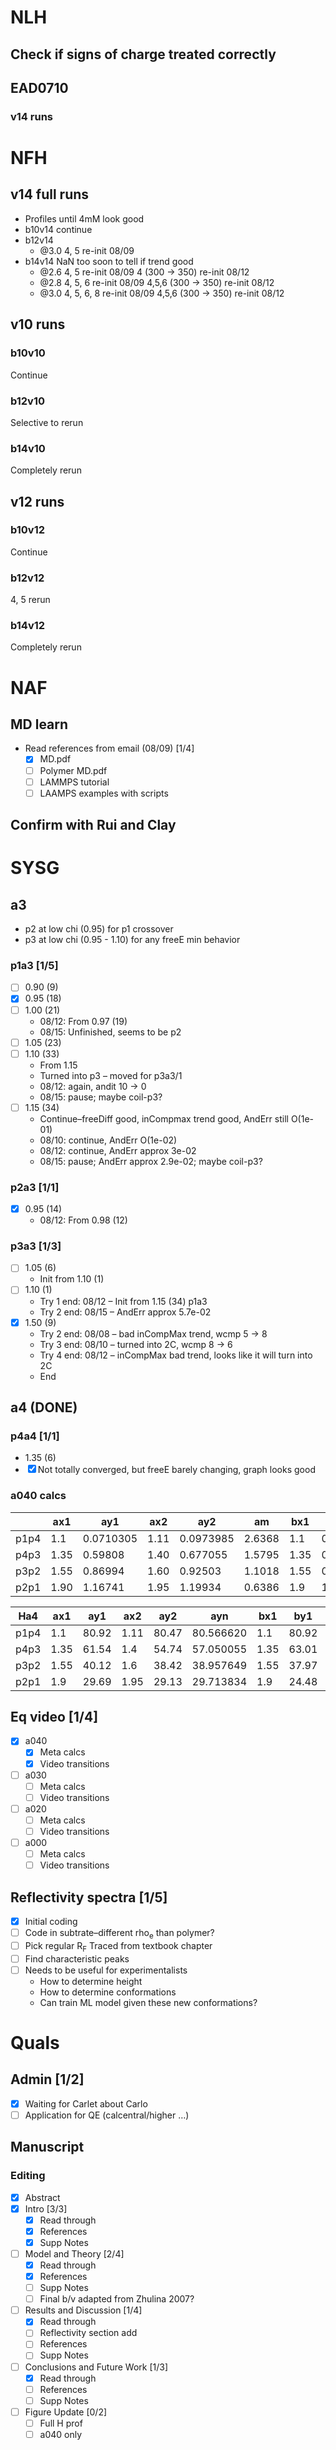 #+STARTUP: show2levels
#+STARTUP: indent
* NLH
** Check if signs of charge treated correctly
** EAD0710
*** v14 runs


* NFH
** v14 full runs
- Profiles until 4mM look good
- b10v14 continue
- b12v14
  - @3.0 4, 5          re-init 08/09
- b14v14 NaN too soon to tell if trend good
  - @2.6 4, 5          re-init 08/09
    4 (300 -> 350)     re-init 08/12
  - @2.8 4, 5, 6       re-init 08/09
    4,5,6 (300 -> 350) re-init 08/12
  - @3.0 4, 5, 6, 8    re-init 08/09
    4,5,6 (300 -> 350) re-init 08/12
** v10 runs
*** b10v10
Continue
*** b12v10
Selective to rerun
*** b14v10
Completely rerun
** v12 runs
*** b10v12
Continue
*** b12v12
4, 5 rerun
*** b14v12
Completely rerun


* NAF
** MD learn
- Read references from email (08/09) [1/4]
  - [X] MD.pdf
  - [ ] Polymer MD.pdf
  - [ ] LAMMPS tutorial
  - [ ] LAAMPS examples with scripts
** Confirm with Rui and Clay


* SYSG
** a3
- p2 at low chi (0.95) for p1 crossover
- p3 at low chi (0.95 - 1.10) for any freeE min behavior
*** p1a3 [1/5]
- [ ] 0.90 (9)
- [X] 0.95 (18)
- [ ] 1.00 (21)
  - 08/12: From 0.97 (19)
  - 08/15: Unfinished, seems to be p2
- [ ] 1.05 (23)
- [ ] 1.10 (33)
  - From 1.15
  - Turned into p3 -- moved for p3a3/1
  - 08/12: again, andit 10 -> 0
  - 08/15: pause; maybe coil-p3?
- [ ] 1.15 (34)
  - Continue--freeDiff good, inCompmax trend good, AndErr still O(1e-01)
  - 08/10: continue, AndErr O(1e-02)
  - 08/12: continue, AndErr approx 3e-02
  - 08/15: pause; AndErr approx 2.9e-02; maybe coil-p3?
*** p2a3 [1/1]
- [X] 0.95 (14)
  - 08/12: From 0.98 (12)
*** p3a3 [1/3]
- [-] 1.05 (6)
  - Init from 1.10 (1)
- [-] 1.10 (1)
  - Try 1 end: 08/12 -- Init from 1.15 (34) p1a3
  - Try 2 end: 08/15 -- AndErr approx 5.7e-02
- [X] 1.50 (9)
  - Try 2 end: 08/08 -- bad inCompMax trend, wcmp 5 -> 8
  - Try 3 end: 08/10 -- turned into 2C, wcmp 8 -> 6
  - Try 4 end: 08/12 -- inCompMax bad trend, looks like it will turn into 2C
  - End

** a4 (DONE)
*** p4a4 [1/1]
- 1.35 (6)
- [X] Not totally converged, but freeE barely changing, graph looks good  
*** a040 calcs
#+NAME: Fa4
|      |  ax1 |       ay1 |  ax2 |       ay2 |     am |  bx1 |       by1 |  bx2 |       by2 |      bm |        px |
|------+------+-----------+------+-----------+--------+------+-----------+------+-----------+---------+-----------|
| p1p4 |  1.1 | 0.0710305 | 1.11 | 0.0973985 | 2.6368 |  1.1 | 0.0713081 | 1.11 | 0.0973226 | 2.60145 | 1.1078529 |
| p4p3 | 1.35 |   0.59808 | 1.40 |  0.677055 | 1.5795 | 1.35 |  0.599839 |  1.4 |   0.67615 | 1.52622 | 1.3830143 |
| p3p2 | 1.55 |   0.86994 | 1.60 |   0.92503 | 1.1018 | 1.55 |  0.872143 |  1.6 |  0.924011 | 1.03736 | 1.5841868 |
| p2p1 | 1.90 |   1.16741 | 1.95 |   1.19934 | 0.6386 |  1.9 |   1.16862 | 1.95 |   1.19705 |  0.5686 | 1.8978720 |
|------+------+-----------+------+-----------+--------+------+-----------+------+-----------+---------+-----------|
#+TBLFM: $7=$2::$9=$4
#+TBLFM: $6=($5-$3)/($4-$2)::$11=($10-$8)/($9-$7)::$12=($6*$2-$11*$7+$8-$3)/($6-$11)

| Ha4  |  ax1 |   ay1 |  ax2 |   ay2 |       ayn |  bx1 |   by1 |  bx2 |   by2 |       byn |        px |
|------+------+-------+------+-------+-----------+------+-------+------+-------+-----------+-----------|
| p1p4 |  1.1 | 80.92 | 1.11 | 80.47 | 80.566620 |  1.1 | 80.92 | 1.11 | 80.47 | 80.566620 | 1.1078529 |
| p4p3 | 1.35 | 61.54 |  1.4 | 54.74 | 57.050055 | 1.35 | 63.01 |  1.4 | 56.67 | 58.823787 | 1.3830143 |
| p3p2 | 1.55 | 40.12 |  1.6 | 38.42 | 38.957649 | 1.55 | 37.97 |  1.6 | 35.23 | 36.096563 | 1.5841868 |
| p2p1 |  1.9 | 29.69 | 1.95 | 29.13 | 29.713834 |  1.9 | 24.48 | 1.95 | 24.03 | 24.499152 |  1.897872 |
|------+------+-------+------+-------+-----------+------+-------+------+-------+-----------+-----------|
#+TBLFM: $1=remote(Fa4,@@#$1)::$2=remote(Fa4,@@#$2)::$4=remote(Fa4,@@#$4)::$7=remote(Fa4,@@#$7)::$9=remote(Fa4,@@#$9)::$12=remote(Fa4,@@#$12)
#+TBLFM: $11=($12-$7)*($10-$8)/($9-$7)+$8::$6=($12-$2)*($5-$3)/($4-$2)+$3



** Eq video [1/4]
- [X] a040
  - [X] Meta calcs
  - [X] Video transitions
- [ ] a030
  - [ ] Meta calcs
  - [ ] Video transitions
- [ ] a020
  - [ ] Meta calcs
  - [ ] Video transitions
- [ ] a000
  - [ ] Meta calcs
  - [ ]  Video transitions
** Reflectivity spectra [1/5]
- [X] Initial coding
- [ ] Code in subtrate--different rho_e than polymer?
- [-] Pick regular R_F
  Traced from textbook chapter
- [ ] Find characteristic peaks
- [ ] Needs to be useful for experimentalists
  - How to determine height
  - How to determine conformations
  - Can train ML model given these new conformations?
    
    
* Quals
** Admin [1/2]
- [X] Waiting for Carlet about Carlo
- [ ] Application for QE (calcentral/higher ...)
** Manuscript
*** Editing
- [X] Abstract
- [X] Intro [3/3]
  - [X] Read through
  - [X] References
  - [X] Supp Notes
- [-] Model and Theory [2/4]
  - [X] Read through
  - [X] References
  - [ ] Supp Notes
  - [ ] Final b/v adapted from Zhulina 2007?
- [-] Results and Discussion [1/4]
  - [X] Read through
  - [-] Reflectivity section add
  - [ ] References
  - [ ] Supp Notes
- [-] Conclusions and Future Work [1/3]
  - [X] Read through
  - [ ] References
  - [ ] Supp Notes
- [-] Figure Update [0/2]
  - [-] Full H prof
  - [ ] a040 only
*** Supplemental materials [1/4]
- [X] Variable List
- [-] SCFT Write up
- [ ] Numerics Flowchart
- [-] NFH Information [1/2]
  - [X] NFH Sequences
  - [-] Final chis 
** Presentation [2/6]
- [ ] Button to supp slides into slide master
- [ ] Introduction
- [X] SCFT Buildup
- [X] SCFT Equation check
- [-] Data pres buildup
  + Height profile, no color
  + Height profile, with color and meta
  + Density profiles
  + FreeE profile
- [-] Key figures [1/5]
  + [ ] a040 only video
  + [ ] Sample coarse-graining--update with larger font/symbols
  + [X] Full H prof video
  + [ ] xC reflectrometry
  + [ ] Sr2014
** Things to go over [0/7]
- [ ] Instant operator Fourier transforms
- [ ] Hubbard Stratonovich (Coulomb operator)
- [ ] Propagator derivation
- [ ] Gaussian chain derivation
- [ ] Saddle-point approx (ZG Wang chapter)
- [ ] Functional Derivative and Integration
- [ ] PB equation derivation

  
* Misc.
** RW Poster

* TODAY
** SYSG catch up
** NFH catch up
** NFL catch up
** Quals presentation









